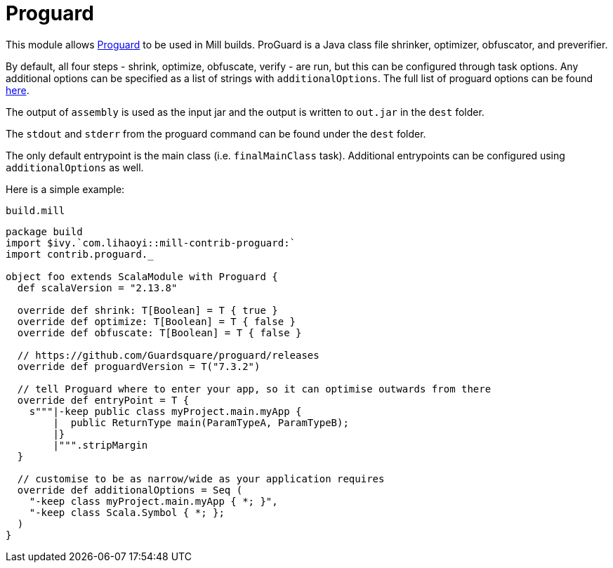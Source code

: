 = Proguard
:page-aliases: Plugin_Proguard.adoc

This module allows https://www.guardsquare.com/en/products/proguard/manual/introduction[Proguard] to be used in Mill builds.
ProGuard is a Java class file shrinker, optimizer, obfuscator, and preverifier.

By default, all four steps - shrink, optimize, obfuscate, verify - are run, but this can be configured through task options.
Any additional options can be specified as a list of strings with `additionalOptions`. The full list of proguard options
can be found https://www.guardsquare.com/en/products/proguard/manual/usage[here].

The output of `assembly` is used as the input jar and the output is written to `out.jar` in the `dest` folder.

The `stdout` and `stderr` from the proguard command can be found under the `dest` folder.

The only default entrypoint is the main class (i.e. `finalMainClass` task). Additional entrypoints can be configured using `additionalOptions` as well.

Here is a simple example:

.`build.mill`
[source,scala]
----
package build
import $ivy.`com.lihaoyi::mill-contrib-proguard:`
import contrib.proguard._

object foo extends ScalaModule with Proguard {
  def scalaVersion = "2.13.8"

  override def shrink: T[Boolean] = T { true }
  override def optimize: T[Boolean] = T { false }
  override def obfuscate: T[Boolean] = T { false }

  // https://github.com/Guardsquare/proguard/releases
  override def proguardVersion = T("7.3.2")

  // tell Proguard where to enter your app, so it can optimise outwards from there
  override def entryPoint = T {
    s"""|-keep public class myProject.main.myApp {
        |  public ReturnType main(ParamTypeA, ParamTypeB);
        |}
        |""".stripMargin
  }

  // customise to be as narrow/wide as your application requires
  override def additionalOptions = Seq (
    "-keep class myProject.main.myApp { *; }",
    "-keep class Scala.Symbol { *; };
  )
}
----
